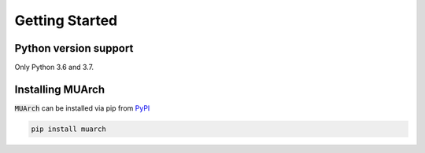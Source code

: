 Getting Started
===============

Python version support
----------------------

Only Python 3.6 and 3.7.

Installing MUArch
-----------------

:code:`MUArch` can be installed via pip from `PyPI <https://pypi.org/project/muarch/>`_

.. code-block:: bash

    pip install muarch
